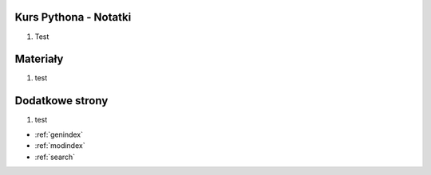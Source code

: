 .. Kurs Python documentation master file, created by
   sphinx-quickstart on Tue Apr  1 12:25:52 2014.
   You can adapt this file completely to your liking, but it should at least
   contain the root `toctree` directive.

Kurs Pythona - Notatki
========================================
1. Test


Materiały
=========
1. test

Dodatkowe strony
==================
1. test

* :ref:`genindex`
* :ref:`modindex`
* :ref:`search`

